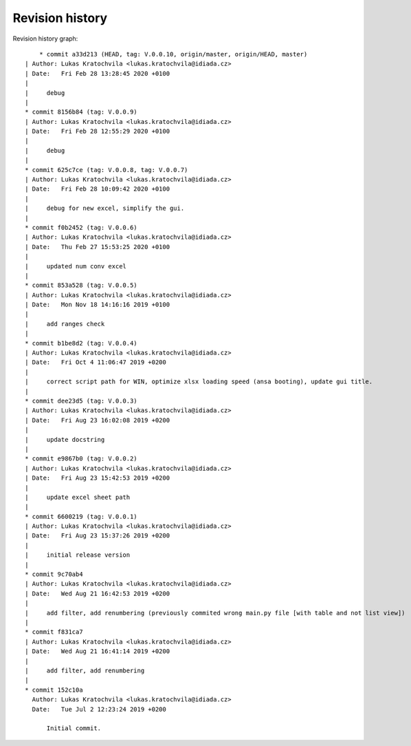 
Revision history
================

Revision history graph::
    
       * commit a33d213 (HEAD, tag: V.0.0.10, origin/master, origin/HEAD, master)
   | Author: Lukas Kratochvila <lukas.kratochvila@idiada.cz>
   | Date:   Fri Feb 28 13:28:45 2020 +0100
   | 
   |     debug
   |  
   * commit 8156b84 (tag: V.0.0.9)
   | Author: Lukas Kratochvila <lukas.kratochvila@idiada.cz>
   | Date:   Fri Feb 28 12:55:29 2020 +0100
   | 
   |     debug
   |  
   * commit 625c7ce (tag: V.0.0.8, tag: V.0.0.7)
   | Author: Lukas Kratochvila <lukas.kratochvila@idiada.cz>
   | Date:   Fri Feb 28 10:09:42 2020 +0100
   | 
   |     debug for new excel, simplify the gui.
   |  
   * commit f0b2452 (tag: V.0.0.6)
   | Author: Lukas Kratochvila <lukas.kratochvila@idiada.cz>
   | Date:   Thu Feb 27 15:53:25 2020 +0100
   | 
   |     updated num conv excel
   |  
   * commit 853a528 (tag: V.0.0.5)
   | Author: Lukas Kratochvila <lukas.kratochvila@idiada.cz>
   | Date:   Mon Nov 18 14:16:16 2019 +0100
   | 
   |     add ranges check
   |  
   * commit b1be8d2 (tag: V.0.0.4)
   | Author: Lukas Kratochvila <lukas.kratochvila@idiada.cz>
   | Date:   Fri Oct 4 11:06:47 2019 +0200
   | 
   |     correct script path for WIN, optimize xlsx loading speed (ansa booting), update gui title.
   |  
   * commit dee23d5 (tag: V.0.0.3)
   | Author: Lukas Kratochvila <lukas.kratochvila@idiada.cz>
   | Date:   Fri Aug 23 16:02:08 2019 +0200
   | 
   |     update docstring
   |  
   * commit e9867b0 (tag: V.0.0.2)
   | Author: Lukas Kratochvila <lukas.kratochvila@idiada.cz>
   | Date:   Fri Aug 23 15:42:53 2019 +0200
   | 
   |     update excel sheet path
   |  
   * commit 6600219 (tag: V.0.0.1)
   | Author: Lukas Kratochvila <lukas.kratochvila@idiada.cz>
   | Date:   Fri Aug 23 15:37:26 2019 +0200
   | 
   |     initial release version
   |  
   * commit 9c70ab4
   | Author: Lukas Kratochvila <lukas.kratochvila@idiada.cz>
   | Date:   Wed Aug 21 16:42:53 2019 +0200
   | 
   |     add filter, add renumbering (previously commited wrong main.py file [with table and not list view])
   |  
   * commit f831ca7
   | Author: Lukas Kratochvila <lukas.kratochvila@idiada.cz>
   | Date:   Wed Aug 21 16:41:14 2019 +0200
   | 
   |     add filter, add renumbering
   |  
   * commit 152c10a
     Author: Lukas Kratochvila <lukas.kratochvila@idiada.cz>
     Date:   Tue Jul 2 12:23:24 2019 +0200
     
         Initial commit.
